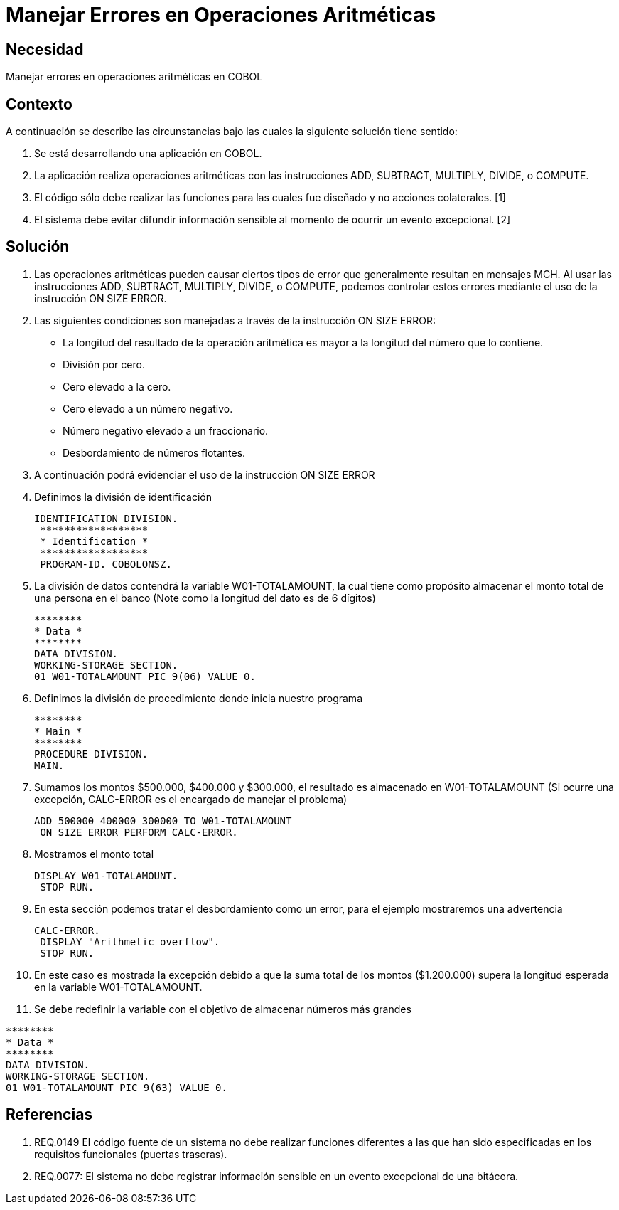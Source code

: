 :slug: kb/lenguajes/cobol/manejar-error-operacion-aritmetica
:eth: no
:category: cobol
:kb: yes

= Manejar Errores en Operaciones Aritméticas

== Necesidad

Manejar errores en operaciones aritméticas en COBOL

== Contexto

A continuación se describe las circunstancias bajo las cuales la siguiente 
solución tiene sentido:

. Se está desarrollando una aplicación en COBOL.
. La aplicación realiza operaciones aritméticas con las instrucciones ADD, 
SUBTRACT, MULTIPLY, DIVIDE, o COMPUTE.
. El código sólo debe realizar las funciones para las cuales fue diseñado y no 
acciones colaterales. [1]
. El sistema debe evitar difundir información sensible al momento de ocurrir un 
evento excepcional. [2]

== Solución

. Las operaciones aritméticas pueden causar ciertos tipos de error que 
generalmente resultan en mensajes MCH. Al usar las instrucciones ADD, SUBTRACT, 
MULTIPLY, DIVIDE, o COMPUTE, podemos controlar estos errores mediante el uso
de la instrucción ON SIZE ERROR.
.  Las siguientes condiciones son manejadas a través de la instrucción ON SIZE
ERROR:
* La longitud del resultado de la operación aritmética es mayor a la longitud 
del número que lo contiene.
* División por cero.
* Cero elevado a la cero.
* Cero elevado a un número negativo.
* Número negativo elevado a un fraccionario.
* Desbordamiento de números flotantes.
. A continuación podrá evidenciar el uso de la instrucción ON SIZE ERROR
. Definimos la división de identificación
+
[source, cobol,linenums]
----
IDENTIFICATION DIVISION.
 ******************
 * Identification *
 ******************
 PROGRAM-ID. COBOLONSZ.
----

. La división de datos contendrá la variable W01-TOTALAMOUNT, la cual tiene 
como propósito almacenar el monto total de una persona en el banco (Note como 
la longitud del dato es de 6 dígitos)
+
[source, cobol,linenums]
----
********
* Data *
********
DATA DIVISION.
WORKING-STORAGE SECTION.
01 W01-TOTALAMOUNT PIC 9(06) VALUE 0.
----
 
. Definimos la división de procedimiento donde inicia nuestro programa
+
[source, cobol,linenums]
----
********
* Main *
********
PROCEDURE DIVISION.
MAIN.
----

. Sumamos los montos $500.000, $400.000 y $300.000, el resultado es almacenado 
en W01-TOTALAMOUNT (Si ocurre una excepción, CALC-ERROR es el encargado de 
manejar el problema)
+
[source, cobol,linenums]
----
ADD 500000 400000 300000 TO W01-TOTALAMOUNT
 ON SIZE ERROR PERFORM CALC-ERROR.
----

. Mostramos el monto total
+
[source, cobol,linenums]
----
DISPLAY W01-TOTALAMOUNT.
 STOP RUN.
----

. En esta sección podemos tratar el desbordamiento como un error, para el 
ejemplo mostraremos una advertencia
+
[source, cobol,linenums]
----
CALC-ERROR.
 DISPLAY "Arithmetic overflow".
 STOP RUN.
----

. En este caso es mostrada la excepción debido a que la suma total de los montos 
($1.200.000) supera la longitud esperada en la variable W01-TOTALAMOUNT.
. Se debe redefinir la variable con el objetivo de almacenar números más grandes
[source, cobol,linenums]
----
********
* Data *
********
DATA DIVISION.
WORKING-STORAGE SECTION.
01 W01-TOTALAMOUNT PIC 9(63) VALUE 0.
----
 
== Referencias

. REQ.0149 El código fuente de un sistema no debe realizar funciones 
diferentes a las que han sido especificadas en los requisitos 
funcionales (puertas traseras).
. REQ.0077: El sistema no debe registrar información sensible en un evento 
excepcional de una bitácora.
